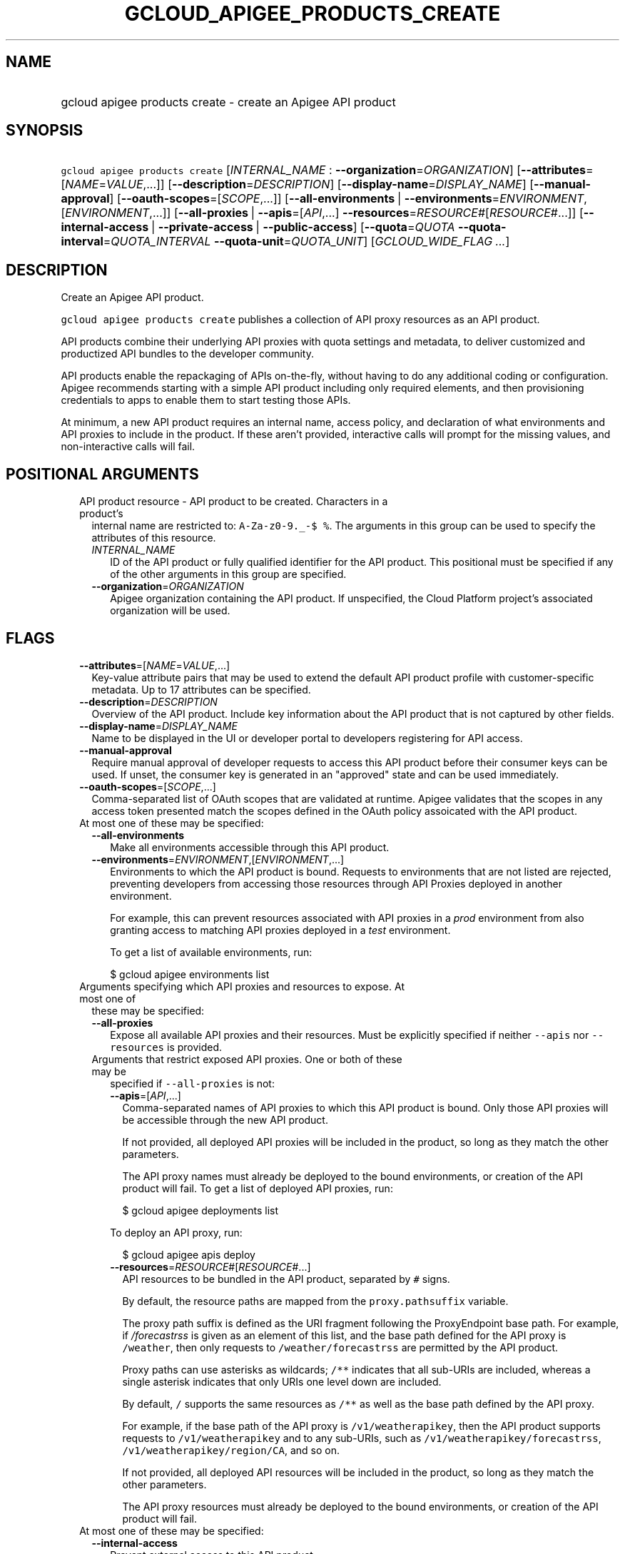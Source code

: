 
.TH "GCLOUD_APIGEE_PRODUCTS_CREATE" 1



.SH "NAME"
.HP
gcloud apigee products create \- create an Apigee API product



.SH "SYNOPSIS"
.HP
\f5gcloud apigee products create\fR [\fIINTERNAL_NAME\fR\ :\ \fB\-\-organization\fR=\fIORGANIZATION\fR] [\fB\-\-attributes\fR=[\fINAME\fR=\fIVALUE\fR,...]] [\fB\-\-description\fR=\fIDESCRIPTION\fR] [\fB\-\-display\-name\fR=\fIDISPLAY_NAME\fR] [\fB\-\-manual\-approval\fR] [\fB\-\-oauth\-scopes\fR=[\fISCOPE\fR,...]] [\fB\-\-all\-environments\fR\ |\ \fB\-\-environments\fR=\fIENVIRONMENT\fR,[\fIENVIRONMENT\fR,...]] [\fB\-\-all\-proxies\fR\ |\ \fB\-\-apis\fR=[\fIAPI\fR,...]\ \fB\-\-resources\fR=\fIRESOURCE\fR#[\fIRESOURCE\fR#...]] [\fB\-\-internal\-access\fR\ |\ \fB\-\-private\-access\fR\ |\ \fB\-\-public\-access\fR] [\fB\-\-quota\fR=\fIQUOTA\fR\ \fB\-\-quota\-interval\fR=\fIQUOTA_INTERVAL\fR\ \fB\-\-quota\-unit\fR=\fIQUOTA_UNIT\fR] [\fIGCLOUD_WIDE_FLAG\ ...\fR]



.SH "DESCRIPTION"

Create an Apigee API product.

\f5gcloud apigee products create\fR publishes a collection of API proxy
resources as an API product.

API products combine their underlying API proxies with quota settings and
metadata, to deliver customized and productized API bundles to the developer
community.

API products enable the repackaging of APIs on\-the\-fly, without having to do
any additional coding or configuration. Apigee recommends starting with a simple
API product including only required elements, and then provisioning credentials
to apps to enable them to start testing those APIs.

At minimum, a new API product requires an internal name, access policy, and
declaration of what environments and API proxies to include in the product. If
these aren't provided, interactive calls will prompt for the missing values, and
non\-interactive calls will fail.



.SH "POSITIONAL ARGUMENTS"

.RS 2m
.TP 2m

API product resource \- API product to be created. Characters in a product's
internal name are restricted to: \f5A\-Za\-z0\-9._\-$ %\fR. The arguments in
this group can be used to specify the attributes of this resource.

.RS 2m
.TP 2m
\fIINTERNAL_NAME\fR
ID of the API product or fully qualified identifier for the API product. This
positional must be specified if any of the other arguments in this group are
specified.

.TP 2m
\fB\-\-organization\fR=\fIORGANIZATION\fR
Apigee organization containing the API product. If unspecified, the Cloud
Platform project's associated organization will be used.


.RE
.RE
.sp

.SH "FLAGS"

.RS 2m
.TP 2m
\fB\-\-attributes\fR=[\fINAME\fR=\fIVALUE\fR,...]
Key\-value attribute pairs that may be used to extend the default API product
profile with customer\-specific metadata. Up to 17 attributes can be specified.

.TP 2m
\fB\-\-description\fR=\fIDESCRIPTION\fR
Overview of the API product. Include key information about the API product that
is not captured by other fields.

.TP 2m
\fB\-\-display\-name\fR=\fIDISPLAY_NAME\fR
Name to be displayed in the UI or developer portal to developers registering for
API access.

.TP 2m
\fB\-\-manual\-approval\fR
Require manual approval of developer requests to access this API product before
their consumer keys can be used. If unset, the consumer key is generated in an
"approved" state and can be used immediately.

.TP 2m
\fB\-\-oauth\-scopes\fR=[\fISCOPE\fR,...]
Comma\-separated list of OAuth scopes that are validated at runtime. Apigee
validates that the scopes in any access token presented match the scopes defined
in the OAuth policy assoicated with the API product.

.TP 2m

At most one of these may be specified:

.RS 2m
.TP 2m
\fB\-\-all\-environments\fR
Make all environments accessible through this API product.

.TP 2m
\fB\-\-environments\fR=\fIENVIRONMENT\fR,[\fIENVIRONMENT\fR,...]
Environments to which the API product is bound. Requests to environments that
are not listed are rejected, preventing developers from accessing those
resources through API Proxies deployed in another environment.

For example, this can prevent resources associated with API proxies in a
\f5\fIprod\fR\fR environment from also granting access to matching API proxies
deployed in a \f5\fItest\fR\fR environment.

To get a list of available environments, run:

.RS 2m
$ gcloud apigee environments list
.RE

.RE
.sp
.TP 2m

Arguments specifying which API proxies and resources to expose. At most one of
these may be specified:

.RS 2m
.TP 2m
\fB\-\-all\-proxies\fR
Expose all available API proxies and their resources. Must be explicitly
specified if neither \f5\-\-apis\fR nor \f5\-\-resources\fR is provided.

.TP 2m

Arguments that restrict exposed API proxies. One or both of these may be
specified if \f5\-\-all\-proxies\fR is not:

.RS 2m
.TP 2m
\fB\-\-apis\fR=[\fIAPI\fR,...]
Comma\-separated names of API proxies to which this API product is bound. Only
those API proxies will be accessible through the new API product.

If not provided, all deployed API proxies will be included in the product, so
long as they match the other parameters.

The API proxy names must already be deployed to the bound environments, or
creation of the API product will fail. To get a list of deployed API proxies,
run:

.RS 2m
$ gcloud apigee deployments list
.RE

To deploy an API proxy, run:

.RS 2m
$ gcloud apigee apis deploy
.RE

.TP 2m
\fB\-\-resources\fR=\fIRESOURCE\fR#[\fIRESOURCE\fR#...]
API resources to be bundled in the API product, separated by \f5#\fR signs.

By default, the resource paths are mapped from the \f5proxy.pathsuffix\fR
variable.

The proxy path suffix is defined as the URI fragment following the ProxyEndpoint
base path. For example, if \f5\fI/forecastrss\fR\fR is given as an element of
this list, and the base path defined for the API proxy is \f5/weather\fR, then
only requests to \f5/weather/forecastrss\fR are permitted by the API product.

Proxy paths can use asterisks as wildcards; \f5/**\fR indicates that all
sub\-URIs are included, whereas a single asterisk indicates that only URIs one
level down are included.

By default, \f5/\fR supports the same resources as \f5/**\fR as well as the base
path defined by the API proxy.

For example, if the base path of the API proxy is \f5/v1/weatherapikey\fR, then
the API product supports requests to \f5/v1/weatherapikey\fR and to any
sub\-URIs, such as \f5/v1/weatherapikey/forecastrss\fR,
\f5/v1/weatherapikey/region/CA\fR, and so on.

If not provided, all deployed API resources will be included in the product, so
long as they match the other parameters.

The API proxy resources must already be deployed to the bound environments, or
creation of the API product will fail.

.RE
.RE
.sp
.TP 2m

At most one of these may be specified:

.RS 2m
.TP 2m
\fB\-\-internal\-access\fR
Prevent external access to this API product.

.TP 2m
\fB\-\-private\-access\fR
Hide this API product in the developer portal but make it accessible by external
developers.

.TP 2m
\fB\-\-public\-access\fR
Make this API product visible to developers in the Apigee developer portal.

.RE
.sp
.TP 2m

To impose a quota limit on calls to the API product, specify all of the
following:

.RS 2m
.TP 2m
\fB\-\-quota\fR=\fIQUOTA\fR
Number of request messages permitted per app by this API product for the
specified \f5\-\-quota\-interval\fR and \f5\-\-quota\-unit\fR.

For example, to create an API product that allows 50 requests every twelve hours
to every deployed API proxy, run:

.RS 2m
$ gcloud apigee products create PRODUCT \-\-all\-environments \e
  \-\-all\-proxies \-\-public\-access \-\-quota=50 \-\-quota\-interval=12 \e
  \-\-quota\-unit=hour
.RE

If specified, \f5\-\-quota\-interval\fR and \f5\-\-quota\-unit\fR must be
specified too.

.TP 2m
\fB\-\-quota\-interval\fR=\fIQUOTA_INTERVAL\fR
Time interval over which the number of request messages is calculated.

If specified, \f5\-\-quota\fR and \f5\-\-quota\-unit\fR must be specified too.

.TP 2m
\fB\-\-quota\-unit\fR=\fIQUOTA_UNIT\fR
Time unit for \f5\-\-quota\-interval\fR.

If specified, \f5\-\-quota\fR and \f5\-\-quota\-interval\fR must be specified
too.

\fIQUOTA_UNIT\fR must be one of: \fBminute\fR, \fBhour\fR, \fBday\fR,
\fBmonth\fR.


.RE
.RE
.sp

.SH "GCLOUD WIDE FLAGS"

These flags are available to all commands: \-\-account, \-\-billing\-project,
\-\-configuration, \-\-flags\-file, \-\-flatten, \-\-format, \-\-help,
\-\-impersonate\-service\-account, \-\-log\-http, \-\-project, \-\-quiet,
\-\-trace\-token, \-\-user\-output\-enabled, \-\-verbosity.

Run \fB$ gcloud help\fR for details.



.SH "EXAMPLES"

To create a basic API product in the active Cloud Platform project by answering
interactive prompts, run:

.RS 2m
$ gcloud apigee products create
.RE

To create an API product that publicly exposes all API proxies deployed to the
\f5\fIprod\fR\fR environment, run:

.RS 2m
$ gcloud apigee products create kitchen\-sink \-\-environments=prod \e
  \-\-all\-proxies \-\-public\-access
.RE

To require manual approval of developers before they can access the new API
product, run:

.RS 2m
$ gcloud apigee products create kitchen\-sink \-\-environments=prod \e
  \-\-all\-proxies \-\-public\-access \-\-manual\-approval
.RE

To hide the new API product while still making it accessible to developers, run:

.RS 2m
$ gcloud apigee products create kitchen\-sink \-\-environments=prod \e
  \-\-all\-proxies \-\-private\-access
.RE

To restrict the new API product to internal users only, run:

.RS 2m
$ gcloud apigee products create kitchen\-sink \-\-environments=prod \e
  \-\-all\-proxies \-\-internal\-access
.RE

To expose all API proxies that are deployed to a URI fragment beginning with
\f5\fI/v1\fR\fR or \f5\fI/v0\fR\fR, run:

.RS 2m
$ gcloud apigee products create legacy \-\-all\-environments \e
  \-\-resources="/v0/**#/v1/**" \-\-public\-access
.RE

To expose a few specific API proxies on all URI paths where they're deployed,
run:

.RS 2m
$ gcloud apigee products create consumer \-\-environments=prod \e
  \-\-apis=menu,cart,delivery\-tracker \-\-public\-access
.RE

To expose only those API calls that match both a set of API proxies and a set of
API resources, run:

.RS 2m
$ gcloud apigee products create legacy\-consumer \e
  \-\-environments=prod \-\-apis=menu,cart,delivery\-tracker \e
  \-\-resources="/v0/**#/v1/**" \-\-public\-access
.RE

To impose a quota of 50 calls per half\-hour on a new all\-inclusive API
product, and output the new API product as a JSON object, run:

.RS 2m
$ gcloud apigee products create kitchen\-sink \-\-environments=prod \e
  \-\-all\-proxies \-\-public\-access \-\-quota=50 \-\-quota\-interval=30 \e
  \-\-quota\-unit=minute \-\-format=json
.RE

To specify a human\-friendly display name and description for the product, run:

.RS 2m
$ gcloud apigee products create consumer \-\-environments=prod \e
  \-\-apis=menu,cart,delivery\-tracker \-\-public\-access \e
  \-\-display\-name="Consumer APIs" \e
  \-\-description="APIs for the consumer side of the delivery\e
network: ordering food and tracking deliveries."
.RE



.SH "NOTES"

These variants are also available:

.RS 2m
$ gcloud alpha apigee products create
$ gcloud beta apigee products create
.RE

